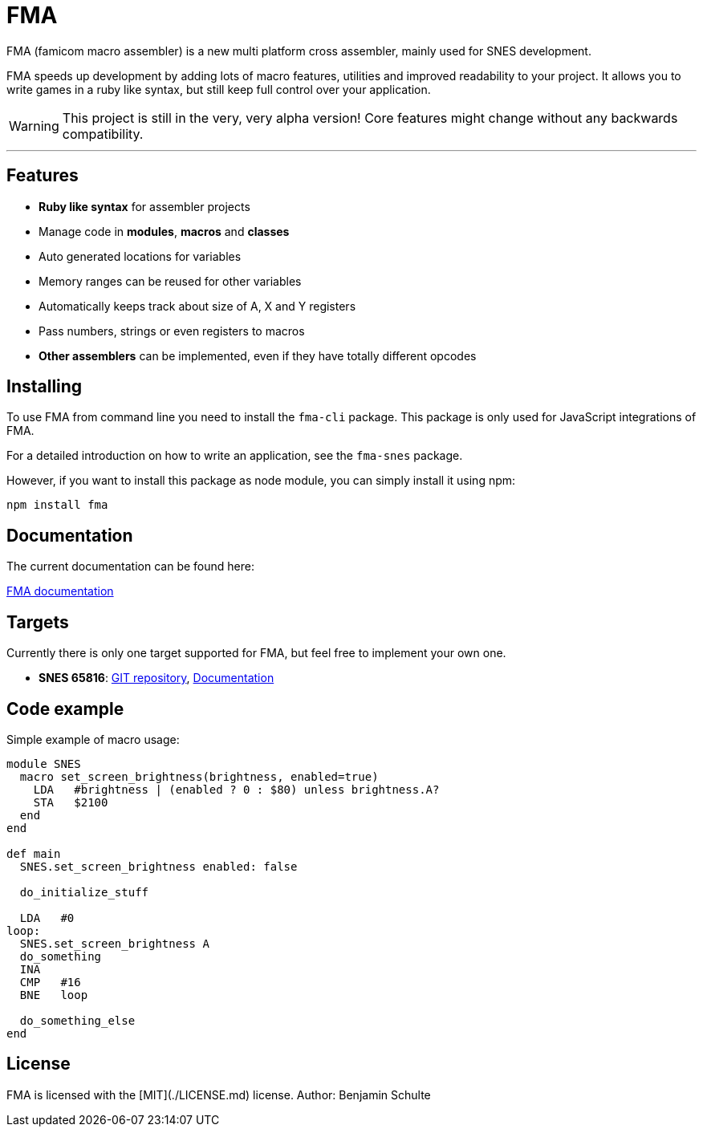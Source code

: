 FMA
===

FMA (famicom macro assembler) is a new multi platform cross assembler, mainly used for SNES development.

FMA speeds up development by adding lots of macro features, utilities and improved readability to your project. It allows you to write games in a ruby like syntax, but still keep full control over your application.

WARNING: This project is still in the very, very alpha version! Core features might change
without any backwards compatibility.

---

== Features

* **Ruby like syntax** for assembler projects
* Manage code in **modules**, **macros** and **classes**
* Auto generated locations for variables
* Memory ranges can be reused for other variables
* Automatically keeps track about size of A, X and Y registers
* Pass numbers, strings or even registers to macros
* **Other assemblers** can be implemented, even if they have totally different opcodes


== Installing

To use FMA from command line you need to install the `fma-cli` package. This package is
only used for JavaScript integrations of FMA.

For a detailed introduction on how to write an application, see the `fma-snes` package.

However, if you want to install this package as node module, you can simply install
it using npm:

[source,bash]
npm install fma


== Documentation

The current documentation can be found here:

link:./docs/index.adoc[FMA documentation]


== Targets

Currently there is only one target supported for FMA, but feel free to implement your own one.

* *SNES 65816*:
  https://github.com/BenjaminSchulte/fma-snes65816[GIT repository],
  https://github.com/BenjaminSchulte/fma-snes65816/docs/index.adoc[Documentation]


== Code example

Simple example of macro usage:

[source, ruby]
----
module SNES
  macro set_screen_brightness(brightness, enabled=true)
    LDA   #brightness | (enabled ? 0 : $80) unless brightness.A?
    STA   $2100
  end
end

def main
  SNES.set_screen_brightness enabled: false

  do_initialize_stuff

  LDA   #0
loop:
  SNES.set_screen_brightness A
  do_something
  INA
  CMP   #16
  BNE   loop

  do_something_else
end
----


== License

FMA is licensed with the [MIT](./LICENSE.md) license. Author: Benjamin Schulte
